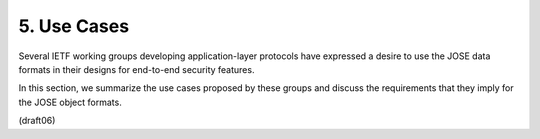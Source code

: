 5.  Use Cases
==============================

Several IETF working groups developing application-layer protocols
have expressed a desire to use the JOSE data formats 
in their designs for end-to-end security features.  

In this section, 
we summarize the use cases proposed by these groups 
and discuss the requirements that they imply for the JOSE object formats.

(draft06)


